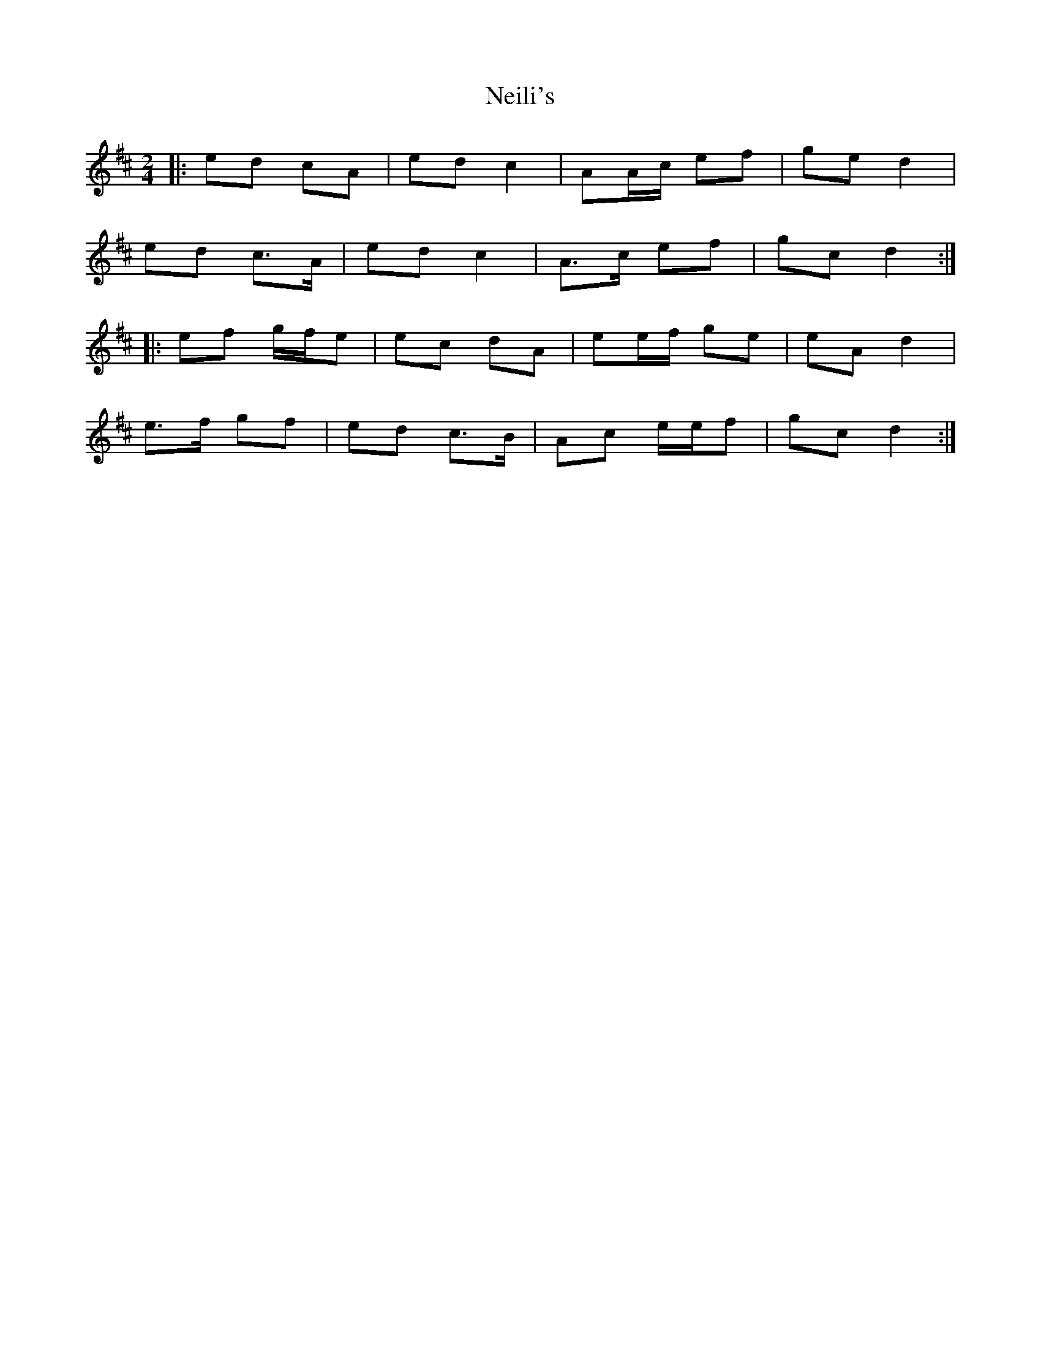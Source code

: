 X: 5
T: Neili's
Z: ceolachan
S: https://thesession.org/tunes/7386#setting21007
R: polka
M: 2/4
L: 1/8
K: Dmaj
|: ed cA | ed c2 | AA/c/ ef | ge d2 |
ed c>A | ed c2 | A>c ef | gc d2 :|
|: ef g/f/e | ec dA | ee/f/ ge | eA d2 |
e>f gf | ed c>B | Ac e/e/f | gc d2 :|
